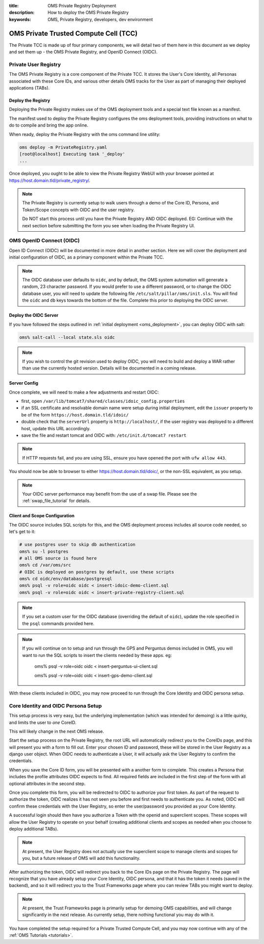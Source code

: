 :title: OMS Private Registry Deployment
:description: How to deploy the OMS Private Registry
:keywords: OMS, Private Registry, developers, dev environment

.. _deploy_private_tcc:

OMS Private Trusted Compute Cell (TCC)
======================================

The Private TCC is made up of four primary components, we will detail two of
them here in this document as we deploy and set them up - the OMS Private
Registry, and OpenID Connect (OIDC).


.. _deploy_private_registry:

Private User Registry
---------------------

The OMS Private Registry is a core component of the Private TCC. It stores the
User's Core Identity, all Personas associated with these Core IDs, and various
other details OMS tracks for the User as part of managing their deployed
applications (TABs).


Deploy the Registry
~~~~~~~~~~~~~~~~~~~

Deploying the Private Registry makes use of the OMS deployment tools and a
special text file known as a manifest.

The manifest used to deploy the Private Registry configures the oms deployment
tools, providing instructions on what to do to compile and bring the app online.

When ready, deploy the Private Registry with the oms command line utility:

.. code:: bash

   oms deploy -m PrivateRegistry.yaml
   [root@localhost] Executing task '_deploy'
   ...


Once deployed, you ought to be able to view the Private Registry WebUI with your
browser pointed at https://host.domain.tld/private_registry/.


.. note::

   The Private Registry is currently setup to walk users through a demo of the
   Core ID, Persona, and Token/Scope concepts with OIDC and the user registry.

   Do NOT start this process until you have the Private Registry AND OIDC
   deployed. EG: Continue with the next section before submitting the form you
   see when loading the Private Registry UI.


.. _deploy_oidc:

OMS OpenID Connect (OIDC)
-------------------------

Open ID Connect (OIDC) will be documented in more detail in another section.
Here we will cover the deployment and initial configuration of OIDC, as a
primary component within the Private TCC.


.. note::

   The OIDC database user defaults to ``oidc``, and by default, the OMS system
   automation will generate a random, 23 character password. If you would prefer
   to use a different password, or to change the OIDC database user, you will
   need to update the following file ``/etc/salt/pillar/oms/init.sls``. You will
   find the ``oidc`` and ``db`` keys towards the bottom of the file. Complete
   this prior to deploying the OIDC server.


Deploy the OIDC Server
~~~~~~~~~~~~~~~~~~~~~~

If you have followed the steps outlined in :ref:`initial deployment
<oms_deployment>`, you can deploy OIDC with salt:

.. code:: bash

   oms% salt-call --local state.sls oidc


.. note::

   If you wish to control the git revision used to deploy OIDC, you will need to
   build and deploy a WAR rather than use the currently hosted version. Details
   will be documented in a coming release.


Server Config
~~~~~~~~~~~~~

Once complete, we will need to make a few adjustments and restart OIDC:

* first, open ``/var/lib/tomcat7/shared/classes/idoic_config.properties``
* if an SSL certificate and resolvable domain name were setup during initial
  deployment, edit the ``issuer`` property to be of the form
  ``https://host.domain.tld/idoic/``
* double check that the ``serverUrl`` property is ``http://localhost/``, if the
  user registry was deployed to a different host, update this URL accordingly.
* save the file and restart tomcat and OIDC with: ``/etc/init.d/tomcat7
  restart``


.. note::

   If HTTP requests fail, and you are using SSL, ensure you have opened the port
   with ``ufw allow 443``.


You should now be able to browser to either https://host.domain.tld/idoic/, or
the non-SSL equivalent, as you setup.


.. note::

  Your OIDC server performance may benefit from the use of a swap file. Please
  see the :ref:`swap_file_tutorial` for details.


Client and Scope Configuration
~~~~~~~~~~~~~~~~~~~~~~~~~~~~~~

The OIDC source includes SQL scripts for this, and the OMS deployment process
includes all source code needed, so let's get to it:

.. code::

   # use postgres user to skip db authentication
   oms% su -l postgres
   # all OMS source is found here
   oms% cd /var/oms/src
   # OIDC is deployed on postgres by default, use these scripts
   oms% cd oidc/env/database/postgresql
   oms% psql -v role=oidc oidc < insert-idoic-demo-client.sql
   oms% psql -v role=oidc oidc < insert-private-registry-client.sql


.. note::

   If you set a custom user for the OIDC database (overriding the default of
   ``oidc``), update the role specified in the ``psql`` commands provided here.


.. note::

   If you will continue on to setup and run through the GPS and Perguntus demos
   included in OMS, you will want to run the SQL scripts to insert the clients
   needed by these apps. eg:

     oms% psql -v role=oidc oidc < insert-perguntus-ui-client.sql

     oms% psql -v role=oidc oidc < insert-gps-demo-client.sql


With these clients included in OIDC, you may now proceed to run through the Core
Identity and OIDC persona setup.


Core Identity and OIDC Persona Setup
------------------------------------

This setup process is very easy, but the underlying implementation (which was
intended for demoing) is a little quirky, and limits the user to *one* CoreID.

This will likely change in the next OMS release.

Start the setup process on the Private Registry, the root URL will automatically
redirect you to the CoreIDs page, and this will present you with a form to fill
out. Enter your chosen ID and password, these will be stored in the User
Registry as a django user object. When OIDC needs to authenticate a User, it
will actually ask the User Registry to confirm the credentials.

When you save the Core ID form, you will be presented with a another form to
complete. This creates a Persona that includes the profile attributes OIDC
expects to find. All required fields are included in the first step of the form
with all optional attributes in the second step.

Once you complete this form, you will be redirected to OIDC to authorize your
first token. As part of the request to authorize the token, OIDC realizes it
has not seen you before and first needs to authenticate you. As noted, OIDC will
confirm these credentials with the User Registry, so enter the user/password
you provided as your Core Identity.

A successful login should then have you authorize a Token with the openid and
superclient scopes. These scopes will allow the User Registry to operate on your
behalf (creating additional clients and scopes as needed when you choose to
deploy additional TABs).

.. note:: At present, the User Registry does not actually use the superclient
          scope to manage clients and scopes for you, but a future release of
          OMS will add this functionality.

After authorizing the token, OIDC will redirect you back to the Core IDs page
on the Private Registry. The page will recognize that you have already setup
your Core Identity, OIDC persona, and that it has the token it needs (saved in
the backend), and so it will redirect you to the Trust Frameworks page where
you can review TABs you might want to deploy.

.. note:: At present, the Trust Frameworks page is primarily setup for demoing
          OMS capabilities, and will change significantly in the next release.
          As currently setup, there nothing functional you may do with it.

You have completed the setup required for a Private Trusted Compute Cell, and
you may now continue with any of the :ref:`OMS Tutorials <tutorials>`.
